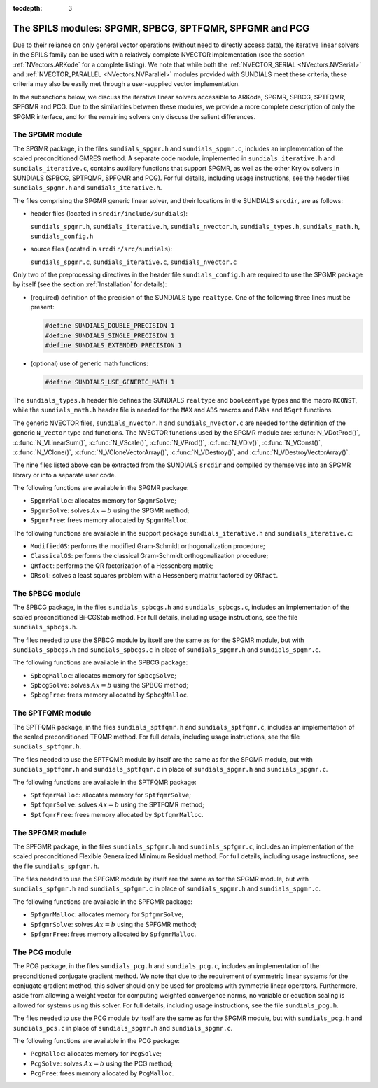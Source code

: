 ..
   Programmer(s): Daniel R. Reynolds @ SMU
   ----------------------------------------------------------------
   Copyright (c) 2013, Southern Methodist University.
   All rights reserved.
   For details, see the LICENSE file.
   ----------------------------------------------------------------

:tocdepth: 3


.. _LinearSolvers.SPILS:

The SPILS modules: SPGMR, SPBCG, SPTFQMR, SPFGMR and PCG
==========================================================

Due to their reliance on only general vector operations (without need
to directly access data), the iterative linear solvers in the SPILS
family can be used with a relatively complete NVECTOR implementation
(see the section :ref:`NVectors.ARKode` for a complete listing).
We note that while both the :ref:`NVECTOR_SERIAL <NVectors.NVSerial>`
and :ref:`NVECTOR_PARALLEL <NVectors.NVParallel>` modules provided
with SUNDIALS meet these criteria, these criteria may also be easily met
through a user-supplied vector implementation.

In the subsections below, we discuss the iterative linear solvers
accessible to ARKode, SPGMR, SPBCG, SPTFQMR, SPFGMR and PCG.  Due to
the similarities between these modules, we provide a more complete
description of only the SPGMR interface, and for the remaining solvers
only discuss the salient differences.



The SPGMR module
-----------------------------------------

The SPGMR package, in the files ``sundials_spgmr.h`` and
``sundials_spgmr.c``, includes an implementation of the scaled
preconditioned GMRES method.  A separate code module, implemented in
``sundials_iterative.h`` and ``sundials_iterative.c``, contains
auxiliary functions that support SPGMR, as well as the other Krylov
solvers in SUNDIALS (SPBCG, SPTFQMR, SPFGMR and PCG).  For full
details, including usage instructions, see the header files
``sundials_spgmr.h`` and ``sundials_iterative.h``. 

The files comprising the SPGMR generic linear solver, and their
locations in the SUNDIALS ``srcdir``, are as follows:

* header files (located in ``srcdir/include/sundials``):

  ``sundials_spgmr.h``, ``sundials_iterative.h``,
  ``sundials_nvector.h``, ``sundials_types.h``, ``sundials_math.h``,
  ``sundials_config.h``

* source files (located in ``srcdir/src/sundials``):

  ``sundials_spgmr.c``, ``sundials_iterative.c``, ``sundials_nvector.c``


Only two of the preprocessing directives in the header file
``sundials_config.h`` are required to use the SPGMR package by itself
(see the section :ref:`Installation` for details): 

* (required) definition of the precision of the SUNDIALS type
  ``realtype``. One of the following three lines must be present:

  .. code-block:: c

     #define SUNDIALS_DOUBLE_PRECISION 1
     #define SUNDIALS_SINGLE_PRECISION 1
     #define SUNDIALS_EXTENDED_PRECISION 1

* (optional) use of generic math functions:

  .. code-block:: c

     #define SUNDIALS_USE_GENERIC_MATH 1


The ``sundials_types.h`` header file defines the SUNDIALS ``realtype``
and ``booleantype`` types and the macro ``RCONST``, while the
``sundials_math.h`` header file is needed for the ``MAX`` and ``ABS``
macros and ``RAbs`` and ``RSqrt`` functions.

The generic NVECTOR files, ``sundials_nvector.h`` and
``sundials_nvector.c`` are needed for the definition of the generic
``N_Vector`` type and functions.  The NVECTOR functions used by the
SPGMR module are: :c:func:`N_VDotProd()`, :c:func:`N_VLinearSum()`,
:c:func:`N_VScale()`, :c:func:`N_VProd()`, :c:func:`N_VDiv()`,
:c:func:`N_VConst()`, :c:func:`N_VClone()`,
:c:func:`N_VCloneVectorArray()`, :c:func:`N_VDestroy()`, and
:c:func:`N_VDestroyVectorArray()`. 

The nine files listed above can be extracted from the SUNDIALS
``srcdir`` and compiled by themselves into an SPGMR library or into a
separate user code. 

The following functions are available in the SPGMR package:

* ``SpgmrMalloc``: allocates memory for ``SpgmrSolve``;
* ``SpgmrSolve``: solves :math:`Ax = b` using the SPGMR method;
* ``SpgmrFree``: frees memory allocated by ``SpgmrMalloc``.


The following functions are available in the support package
``sundials_iterative.h`` and ``sundials_iterative.c``:

* ``ModifiedGS``: performs the modified Gram-Schmidt orthogonalization
  procedure;
* ``ClassicalGS``: performs the classical Gram-Schmidt
  orthogonalization procedure;
* ``QRfact``: performs the QR factorization of a Hessenberg matrix;
* ``QRsol``: solves a least squares problem with a Hessenberg matrix
  factored by ``QRfact``. 




The SPBCG module
-----------------------------------------

The SPBCG package, in the files ``sundials_spbcgs.h`` and
``sundials_spbcgs.c``, includes an implementation of the scaled
preconditioned Bi-CGStab method. For full details, including usage
instructions, see the file ``sundials_spbcgs.h``.

The files needed to use the SPBCG module by itself are the same as for
the SPGMR module, but with ``sundials_spbcgs.h`` and
``sundials_spbcgs.c`` in place of ``sundials_spgmr.h`` and
``sundials_spgmr.c``. 

The following functions are available in the SPBCG package:

* ``SpbcgMalloc``: allocates memory for ``SpbcgSolve``;
* ``SpbcgSolve``: solves :math:`Ax = b` using the SPBCG method;
* ``SpbcgFree``: frees memory allocated by ``SpbcgMalloc``.



The SPTFQMR module
-----------------------------------------


The SPTFQMR package, in the files ``sundials_sptfqmr.h`` and
``sundials_sptfqmr.c``, includes an implementation of the scaled
preconditioned TFQMR method. For full details, including usage
instructions, see the file ``sundials_sptfqmr.h``.

The files needed to use the SPTFQMR module by itself are the same as
for the SPGMR module, but with ``sundials_sptfqmr.h`` and
``sundials_sptfqmr.c`` in place of ``sundials_spgmr.h`` and
``sundials_spgmr.c``. 

The following functions are available in the SPTFQMR package:

* ``SptfqmrMalloc``: allocates memory for ``SptfqmrSolve``;
* ``SptfqmrSolve``: solves :math:`Ax = b` using the SPTFQMR method;
* ``SptfqmrFree``: frees memory allocated by ``SptfqmrMalloc``.



The SPFGMR module
-----------------------------------------

The SPFGMR package, in the files ``sundials_spfgmr.h`` and
``sundials_spfgmr.c``, includes an implementation of the scaled
preconditioned Flexible Generalized Minimum Residual method. For full
details, including usage instructions, see the file
``sundials_spfgmr.h``. 

The files needed to use the SPFGMR module by itself are the same as for
the SPGMR module, but with ``sundials_spfgmr.h`` and
``sundials_spfgmr.c`` in place of ``sundials_spgmr.h`` and
``sundials_spgmr.c``. 

The following functions are available in the SPFGMR package:

* ``SpfgmrMalloc``: allocates memory for ``SpfgmrSolve``;
* ``SpfgmrSolve``: solves :math:`Ax = b` using the SPFGMR method;
* ``SpfgmrFree``: frees memory allocated by ``SpfgmrMalloc``.



The PCG module
-----------------------------------------

The PCG package, in the files ``sundials_pcg.h`` and
``sundials_pcg.c``, includes an implementation of the 
preconditioned conjugate gradient method.  We note that due to the
requirement of symmetric linear systems for the conjugate gradient
method, this solver should only be used for problems with symmetric
linear operators.  Furthermore, aside from allowing a weight vector
for computing weighted convergence norms, no variable or equation
scaling is allowed for systems using this solver.  For full details,
including usage instructions, see the file ``sundials_pcg.h``.

The files needed to use the PCG module by itself are the same as for
the SPGMR module, but with ``sundials_pcg.h`` and
``sundials_pcs.c`` in place of ``sundials_spgmr.h`` and
``sundials_spgmr.c``. 

The following functions are available in the PCG package:

* ``PcgMalloc``: allocates memory for ``PcgSolve``;
* ``PcgSolve``: solves :math:`Ax = b` using the PCG method;
* ``PcgFree``: frees memory allocated by ``PcgMalloc``.

